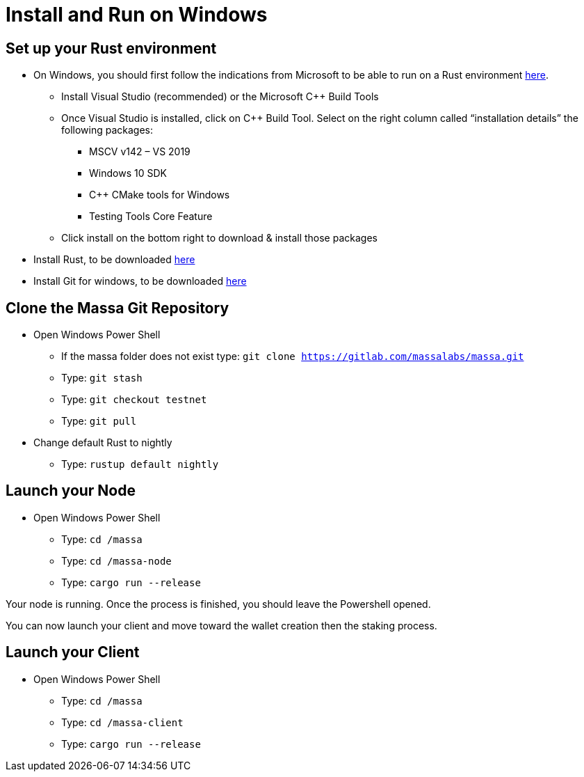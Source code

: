 # Install and Run on Windows

## Set up your Rust environment

* On Windows, you should first follow the indications from Microsoft to be able to run on a Rust environment link:https://docs.microsoft.com/en-gb/windows/dev-environment/rust/setup[here].
 ** Install Visual Studio (recommended) or the Microsoft C++ Build Tools
 ** Once Visual Studio is installed, click on C++ Build Tool. Select on the right column called “installation details” the following packages: 
  *** MSCV v142 – VS 2019
  *** Windows 10 SDK
  *** C++ CMake tools for Windows
  *** Testing Tools Core Feature
 ** Click install on the bottom right to download & install those packages
* Install Rust, to be downloaded link:https://www.rust-lang.org/tools/install[here]
* Install Git for windows, to be downloaded link:https://git-scm.com/download/win[here]

## Clone the Massa Git Repository 

* Open Windows Power Shell
 ** If the massa folder does not exist type: `git clone https://gitlab.com/massalabs/massa.git`
 ** Type: `git stash`
 ** Type: `git checkout testnet`
 ** Type: `git pull`
 
* Change default Rust to nightly
 ** Type: `rustup default nightly`

## Launch your Node
* Open Windows Power Shell
 ** Type: `cd /massa`
 ** Type: `cd /massa-node`
 ** Type: `cargo run --release`
 
Your node is running. 
Once the process is finished, you should leave the Powershell opened. 

You can now launch your client and move toward the wallet creation then the staking process. 

## Launch your Client
* Open Windows Power Shell
 ** Type: `cd /massa`
 ** Type: `cd /massa-client`
 ** Type: `cargo run --release`


